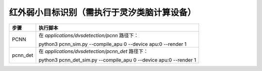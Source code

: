 红外弱小目标识别（需执行于灵汐类脑计算设备）
~~~~~~~~~~~~~~~~~~~~~~~~~~~~~~~~~~~~~~~~~~~~~~~~~~~~~~~~~~~~~~~~~~~~~~~~~~~~~~~~

+--------------+--------------------------------------------------------+
| 步骤         | 执行脚本                                               |
+==============+========================================================+
| PCNN         | 在 *applications/dvsdetection/pcnn* 路径下：           |
|              |                                                        |
|              | python3 pcnn_sim.py \-\-compile_apu 0 \-\-device apu:0 |
|              | \-\-render 1                                           |
+--------------+--------------------------------------------------------+
| pcnn_det     | 在 *applications/dvsdetection/pcnn_det* 路径下：       |
|              |                                                        |
|              | python3 pcnn_det_sim.py \-\-compile_apu 0 \-\-device   |
|              | apu:0 \-\-render 1                                     |
+--------------+--------------------------------------------------------+